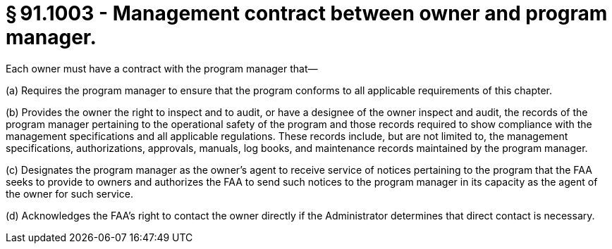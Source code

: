 # § 91.1003 - Management contract between owner and program manager.

Each owner must have a contract with the program manager that—

(a) Requires the program manager to ensure that the program conforms to all applicable requirements of this chapter.

(b) Provides the owner the right to inspect and to audit, or have a designee of the owner inspect and audit, the records of the program manager pertaining to the operational safety of the program and those records required to show compliance with the management specifications and all applicable regulations. These records include, but are not limited to, the management specifications, authorizations, approvals, manuals, log books, and maintenance records maintained by the program manager.

(c) Designates the program manager as the owner's agent to receive service of notices pertaining to the program that the FAA seeks to provide to owners and authorizes the FAA to send such notices to the program manager in its capacity as the agent of the owner for such service.

(d) Acknowledges the FAA's right to contact the owner directly if the Administrator determines that direct contact is necessary.

